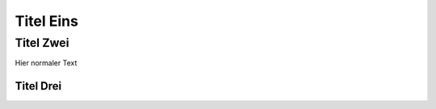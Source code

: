 ==========
Titel Eins
==========

Titel Zwei
==========

Hier normaler Text

-----
Titel Drei
-----
